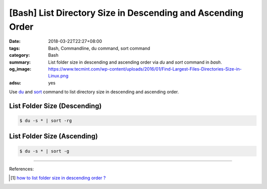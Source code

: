 [Bash] List Directory Size in Descending and Ascending Order
############################################################

:date: 2018-03-22T22:27+08:00
:tags: Bash, Commandline, du command, sort command
:category: Bash
:summary: List folder size in descending and ascending order via *du* and *sort*
          command in *bash*.
:og_image: https://www.tecmint.com/wp-content/uploads/2016/01/Find-Largest-Files-Directories-Size-in-Linux.png
:adsu: yes

Use du_ and sort_ command to list directory size in descending and ascending
order.

List Folder Size (Descending)
++++++++++++++++++++++++++++++

.. code-block:: bash

  $ du -s * | sort -rg


List Folder Size (Ascending)
++++++++++++++++++++++++++++

.. code-block:: bash

  $ du -s * | sort -g


.. adsu:: 2

----

References:

.. [1] `how to list folder size in descending order ? <https://www.linuxquestions.org/questions/linux-server-73/how-to-list-folder-size-in-descending-order-787889/>`_

.. _du: https://linux.die.net/man/1/du
.. _sort: http://man7.org/linux/man-pages/man1/sort.1.html
